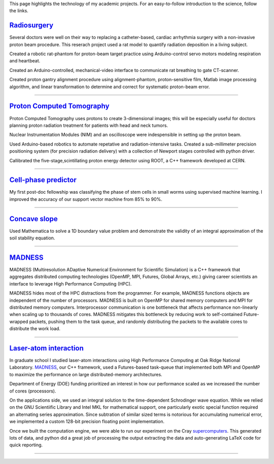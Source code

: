 .. title: Research
.. slug: research
.. date: 2021-01-07 11:09:07 UTC-05:00
.. tags: 
.. category: 
.. link: 
.. description: 
.. type: text

.. class:: lead

This page highlights the technology of my academic projects.
For an easy-to-follow introduction to the science, follow the links.

Radiosurgery_
-------------

.. image:: /files/rat.png
    :width: 200
    :align: left
    :alt: small animal CT-scan
    :target: Radiosurgery_

Several doctors were well on their way to replacing a
catheter-based, cardiac arrhythmia surgery with a non-invasive
proton beam procedure. This reserach project used a rat model
to quantify radiation deposition in a living subject.

Created a robotic rat-phantom for proton-beam target practice
using Arduino-control servo motors modeling respiration and heartbeat.

Created an Arduino-controlled, mechanical-video interface to communicate rat
breathing to gate CT-scanner.

Created proton gantry alignment procedure using alignment-phantom,
proton-sensitive film, Matlab image processing algorithm, and
linear transformation to determine and correct for systematic
proton-beam error.

-------------

`Proton Computed Tomography`_
-----------------------------

.. image:: /files/pCT3.png
    :width: 200
    :align: left
    :alt: proton Computed Tomography scanner
    :target: `Proton Computed Tomography`_

Proton Computed Tomography uses protons to create 3-dimensional
images; this will be especially useful for doctors planning
proton radiation treatment for patients with head and neck tumors.

Nuclear Instrumentation Modules (NIM) and an oscilloscope were
indespensible in setting up the proton beam.

Used Arduino-based robotics to automate repetative and radiation-intensive tasks.
Created a sub-millimeter precision positioning system (for
precision radiation delivery) with a collection of Newport
stages controlled with python driver.

Callibrated the five-stage,scintillating proton energy detector
using ROOT, a C++ framework developed at CERN.


------------

`Cell-phase predictor`_
-----------------------

.. image:: /files/celegans.jpg
    :width: 200
    :align: left
    :alt: worm stem cells
    :target: `Cell-phase predictor`_

My first post-doc fellowship was classifying the phase of
stem cells in small worms using supervised machine learning.
I improved the accuracy of our support vector machine from
85% to 90%.

-------------

`Concave slope`_
----------------
.. image:: /files/discrete-slope.png
    :width: 200
    :align: left
    :alt: The slope of a hill 
    :target: `Concave slope`_

Used Mathematica to solve a 1D boundary value problem and
demonstrate the validity of an integral approximation of 
the soil stability equation.

--------

MADNESS_
--------

.. image:: /files/madness1.png
    :width: 200
    :align: left
    :alt: Multiresolution mesh
    :target: madness_

MADNESS (Multiresolution ADaptive Numerical Environment for Scientific Simulation)
is a C++ framework that aggregates distributed computing technologies (OpenMP, MPI,
Futures, Global Arrays, etc.) giving career scientists an interface to leverage
High Performance Computing (HPC).

MADNESS hides most of the HPC distractions from the programmer. 
For example, MADNESS functions objects are independent of the number of processors.
MADNESS is built on OpenMP for shared memory computers and MPI for distributed memory computers.
Interprocessor communication is one bottleneck that affects performance non-linearly when 
scaling up to thousands of cores.
MADNESS mitigates this bottleneck by reducing work to self-contained Future-wrapped packets,
pushing them to the task queue, and randomly distributing the packets to the available cores
to distribute the work load.


--------

`Laser-atom interaction`_
-------------------------


.. image:: /files/ionization.jpg
    :width: 200
    :align: left
    :alt: atomic ionization
    :target: `laser-atom interaction`_

In graduate school I studied laser-atom interactions using
High Performance Computing at Oak Ridge National Laboratory.
MADNESS_, our C++ framework, used a Futures-based task-queue
that implemented both MPI and OpenMP to maximize the
performance on large distributed-memory architectures.

Department of Energy (DOE) funding prioritized an interest in how
our performance scaled as we increased the number of cores (processors).

On the applications side, we used an integral solution to the
time-dependent Schrodinger wave equation.
While we relied on the GNU Scientiific Library and Intel MKL for mathematical support,
one particularly exotic special function required an alternating series approximation.
Since subtration of similar sized terms is notorious for accumulating
numerical error, we implemented a custom 128-bit precision floating point implementation.

Once we built the computation engine, we were able to run our
experiment on the Cray supercomputers_.  This generated lots of data,
and python did a great job of processing the output extracting
the data and auto-generating LaTeX code for quick reporting.

--------

.. _`Laser-atom interaction`: /laser-atom-interaction.html
.. _`Concave slope`: /concave-slope.html
.. _`Cell-phase predictor`: /predicting-cell-phase.html
.. _`Proton computed tomography`: /proton-computed-tomography.html
.. _MADNESS: /madness.html
.. _Radiosurgery: radiosurgery.html
.. _supercomputers: https://www.top500.org
